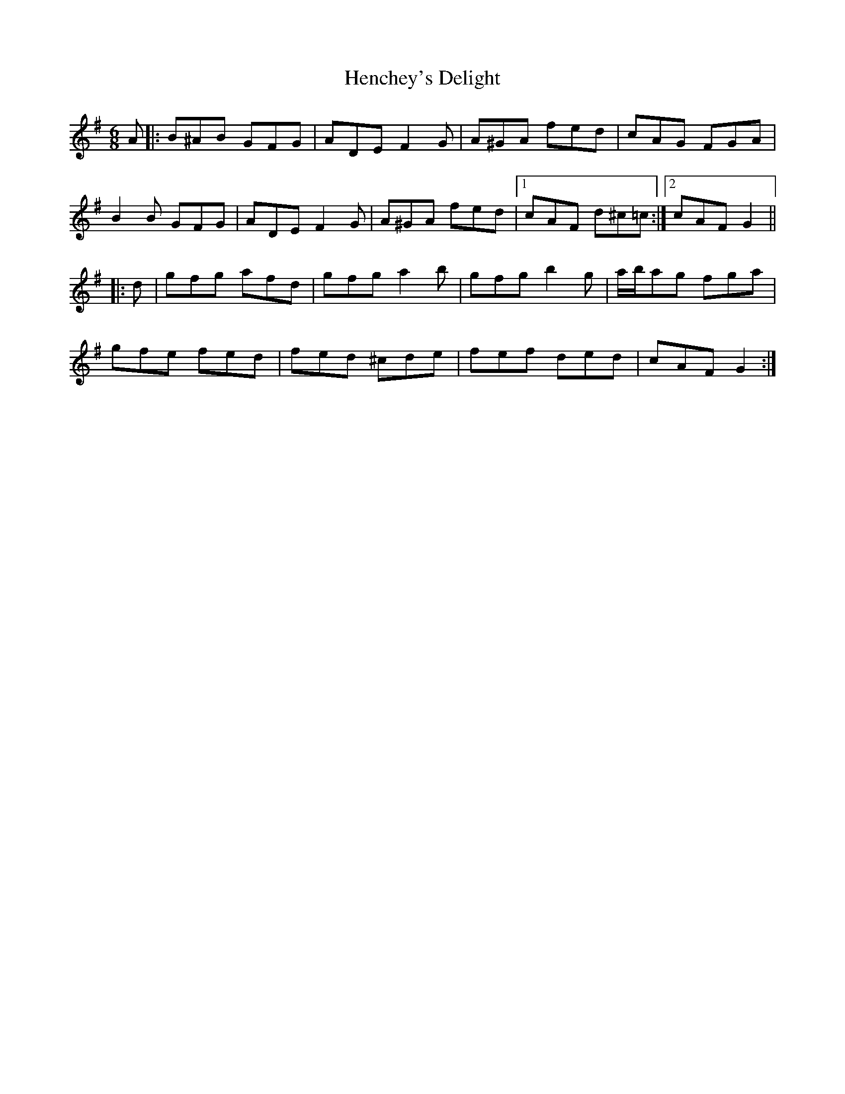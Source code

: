 X: 17170
T: Henchey's Delight
R: jig
M: 6/8
K: Gmajor
A|:B^AB GFG|ADE F2 G|A^GA fed|cAG FGA|
B2 B GFG|ADE F2 G|A^GA fed|1 cAF d^c=c:|2 cAF G2||
|:d|gfg afd|gfg a2 b|gfg b2 g|a/b/ag fga|
gfe fed|fed ^cde|fef ded|cAF G2:|

